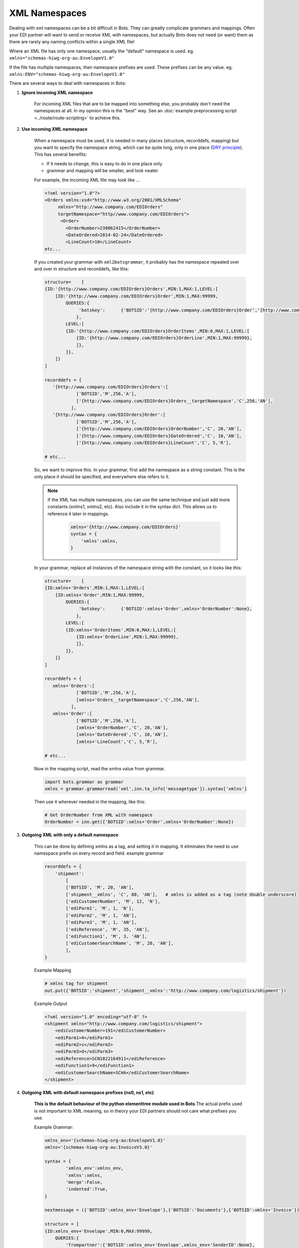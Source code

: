 XML Namespaces
==============

Dealing with xml namespaces can be a bit difficult in Bots. They can greatly complicate grammars and mappings. Often your EDI partner will want to send or receive XML with namespaces, but actually Bots does not need (or want) them as there are rarely any naming conflicts within a single XML file!

Where an XML file has only one namespace, usually the "default" namespace is used.
eg. ``xmlns="schemas-hiwg-org-au:EnvelopeV1.0"``

If the file has multiple namespaces, then namespace prefixes are used. These prefixes can be any value.
eg. ``xmlns:ENV="schemas-hiwg-org-au:EnvelopeV1.0"``

There are several ways to deal with namespaces in Bots:

#. **Ignore incoming XML namespace**

    For incoming XML files that are to be mapped into something else, you probably don't need the namespaces at all. 
    In my opinion this is the "best" way. 
    See an :doc:`example preprocessing script <../route/route-scripting>` to achieve this.

#. **Use incoming XML namespace**

    When a namespace must be used, it is needed in many places (structure, recorddefs, mapping) but you want to specify the namespace string, 
    which can be quite long, only in one place (`DRY principle <https://en.wikipedia.org/wiki/Don%27t_repeat_yourself>`_). This has several benefits:

    * If it needs to change, this is easy to do in one place only
    * grammar and mapping will be smaller, and look neater

    For example, the incoming XML file may look like ...

    .. code-block:: xml

        <?xml version="1.0"?>
        <Orders xmlns:xsd="http://www.w3.org/2001/XMLSchema"
             xmlns="http://www.company.com/EDIOrders"
             targetNamespace="http//www.company.com/EDIOrders">
              <Order>
                <OrderNumber>239062415</OrderNumber>
                <DateOrdered>2014-02-24</DateOrdered>
                <LineCount>10</LineCount>
        etc...
    
    If you created your grammar with ``xml2botsgrammar``, it probably has the namespace repeated over and over in structure and recorddefs, like this:

    .. code-block:: python

        structure=    [
        {ID:'{http://www.company.com/EDIOrders}Orders',MIN:1,MAX:1,LEVEL:[
            {ID:'{http://www.company.com/EDIOrders}Order',MIN:1,MAX:99999,
                QUERIES:{
                     'botskey':      {'BOTSID':'{http://www.company.com/EDIOrders}Order','{http://www.company.com/EDIOrders}OrderNumber':None},
                    },
                LEVEL:[
                {ID:'{http://www.company.com/EDIOrders}OrderItems',MIN:0,MAX:1,LEVEL:[
                    {ID:'{http://www.company.com/EDIOrders}OrderLine',MIN:1,MAX:99999},
                    ]},
                ]},
            ]}
        ]

        recorddefs = {
           '{http://www.company.com/EDIOrders}Orders':[
                    ['BOTSID','M',256,'A'],
                    ['{http://www.company.com/EDIOrders}Orders__targetNamespace','C',256,'AN'],
                  ],
           '{http://www.company.com/EDIOrders}Order':[
                    ['BOTSID','M',256,'A'],
                    ['{http://www.company.com/EDIOrders}OrderNumber','C', 20,'AN'],
                    ['{http://www.company.com/EDIOrders}DateOrdered','C', 10,'AN'],
                    ['{http://www.company.com/EDIOrders}LineCount','C', 5,'R'],

        # etc...

    So, we want to improve this. In your grammar, first add the namespace as a string constant. This is the only place it should be specified, and everywhere else refers to it.

    .. note:: 
        If the XML has multiple namespaces, you can use the same technique and just add more constants (xmlns1, xmlns2, etc). Also include it in the syntax dict. This allows us to reference it later in mappings.

         .. code-block:: python

            xmlns='{http://www.company.com/EDIOrders}'
            syntax = {
                'xmlns':xmlns,
            }
    
    In your grammar, replace all instances of the namespace string with the constant, so it looks like this:
    
    .. code-block:: python

        structure=    [
        {ID:xmlns+'Orders',MIN:1,MAX:1,LEVEL:[
            {ID:xmlns+'Order',MIN:1,MAX:99999,
                QUERIES:{
                     'botskey':      {'BOTSID':xmlns+'Order',xmlns+'OrderNumber':None},
                    },
                LEVEL:[
                {ID:xmlns+'OrderItems',MIN:0,MAX:1,LEVEL:[
                    {ID:xmlns+'OrderLine',MIN:1,MAX:99999},
                    ]},
                ]},
            ]}
        ]

        recorddefs = {
           xmlns+'Orders':[
                    ['BOTSID','M',256,'A'],
                    [xmlns+'Orders__targetNamespace','C',256,'AN'],
                  ],
           xmlns+'Order':[
                    ['BOTSID','M',256,'A'],
                    [xmlns+'OrderNumber','C', 20,'AN'],
                    [xmlns+'DateOrdered','C', 10,'AN'],
                    [xmlns+'LineCount','C', 5,'R'],

        # etc...

    Now in the mapping script, read the xmlns value from grammar.
    
    .. code-block:: python

        import bots.grammar as grammar
        xmlns = grammar.grammarread('xml',inn.ta_info['messagetype']).syntax['xmlns']
    
    Then use it wherever needed in the mapping, like this:

    .. code-block:: python

        # Get OrderNumber from XML with namespace
        OrderNumber = inn.get({'BOTSID':xmlns+'Order',xmlns+'OrderNumber':None})

#. **Outgoing XML with only a default namespace**

    This can be done by defining xmlns as a tag, and setting it in mapping. It eliminates the need to use namespace prefix on every record and field. example grammar

    .. code-block:: python

        recorddefs = {
            'shipment':
                [
                ['BOTSID', 'M', 20, 'AN'],
                ['shipment__xmlns', 'C', 80, 'AN'],   # xmlns is added as a tag (note double underscore)
                ['ediCustomerNumber', 'M', 12, 'N'],
                ['ediParm1', 'M', 1, 'N'],
                ['ediParm2', 'M', 1, 'AN'],
                ['ediParm3', 'M', 1, 'AN'],
                ['ediReference', 'M', 35, 'AN'],
                ['ediFunction1', 'M', 3, 'AN'],
                ['ediCustomerSearchName', 'M', 20, 'AN'],
                ],
        }

    Example Mapping

    .. code-block:: python

        # xmlns tag for shipment
        out.put({'BOTSID':'shipment','shipment__xmlns':'http://www.company.com/logistics/shipment'})

    Example Output

    .. code-block:: xml

        <?xml version="1.0" encoding="utf-8" ?>
        <shipment xmlns="http://www.company.com/logistics/shipment">
            <ediCustomerNumber>191</ediCustomerNumber>
            <ediParm1>4</ediParm1>
            <ediParm2>s</ediParm2>
            <ediParm3>d</ediParm3>
            <ediReference>SCN1022164911</ediReference>
            <ediFunction1>9</ediFunction1>
            <ediCustomerSearchName>SCHA</ediCustomerSearchName>
        </shipment>

#. **Outgoing XML with default namespace prefixes (ns0, ns1, etc)**

    **This is the default behaviour of the python elementtree module used in Bots**.The actual prefix used is not important to XML meaning, so in theory your EDI partners should not care what prefixes you use.

    Example Grammar:
    
    .. code-block:: python

        xmlns_env='{schemas-hiwg-org-au:EnvelopeV1.0}'
        xmlns='{schemas-hiwg-org-au:InvoiceV3.0}'

        syntax = {
                'xmlns_env':xmlns_env,
                'xmlns':xmlns,
                'merge':False,
                'indented':True,
        }

        nextmessage = ({'BOTSID':xmlns_env+'Envelope'},{'BOTSID':'Documents'},{'BOTSID':xmlns+'Invoice'})

        structure = [
        {ID:xmlns_env+'Envelope',MIN:0,MAX:99999,
            QUERIES:{
                'frompartner':{'BOTSID':xmlns_env+'Envelope',xmlns_env+'SenderID':None},
                'topartner':{'BOTSID':xmlns_env+'Envelope',xmlns_env+'RecipientID':None},
                },
            LEVEL:[
            {ID:'Documents',MIN:0,MAX:99999,LEVEL:[
                {ID:xmlns+'Invoice',MIN:0,MAX:99999,
                    QUERIES:{
                        'botskey':({'BOTSID':xmlns+'Invoice',xmlns+'DocumentNo':None}),
                        },
                    LEVEL:[
                    {ID:xmlns+'Supplier',MIN:0,MAX:99999},
                    {ID:xmlns+'Buyer',MIN:0,MAX:99999},
                    {ID:xmlns+'Delivery',MIN:0,MAX:99999},
                    {ID:xmlns+'Line',MIN:0,MAX:99999},
                    {ID:xmlns+'Trailer',MIN:0,MAX:99999},
                ]},
            ]},
        ]},
        ]

    Example Output

    .. code-block:: xml

        <?xml version="1.0" encoding="utf-8" ?>
        <ns0:Envelope xmlns:ns0="schemas-hiwg-org-au:EnvelopeV1.0" xmlns:ns1="schemas-hiwg-org-au:InvoiceV3.0">
            <ns0:SenderID>sender</ns0:SenderID>
            <ns0:RecipientID>recipient</ns0:RecipientID>
            <ns0:DocumentCount>1</ns0:DocumentCount>
            <Documents>
                <ns1:Invoice>
                    <ns1:TradingPartnerID>ID1</ns1:TradingPartnerID>
                    <ns1:MessageType>INVOIC</ns1:MessageType>
                    <ns1:VersionControlNo>3.0</ns1:VersionControlNo>
                    <ns1:DocumentType>TAX INVOICE</ns1:DocumentType>

#. **Outgoing XML with specific namespace prefixes**

    Your EDI partner may request a specific namespace prefix be used; This is technically un-necessary and bad design, but they may insist on it anyway!

    Example Grammar

    .. code-block:: python

        xmlns_env='{schemas-hiwg-org-au:EnvelopeV1.0}'
        xmlns='{schemas-hiwg-org-au:InvoiceV3.0}'

        syntax = {
                'xmlns_env':xmlns_env,
                'xmlns':xmlns,
                'namespace_prefixes':[('ENV',xmlns_env.strip('{}')),('INV',xmlns.strip('{}'))], # use ENV, INV instead of ns0, ns1
                'merge':False,
                'indented':True,
        }

        structure = [
        {ID:xmlns_env+'Envelope',MIN:0,MAX:99999,
            QUERIES:{
                'frompartner':{'BOTSID':xmlns_env+'Envelope',xmlns_env+'SenderID':None},
                'topartner':{'BOTSID':xmlns_env+'Envelope',xmlns_env+'RecipientID':None},
                },
            LEVEL:[
            {ID:'Documents',MIN:0,MAX:99999,LEVEL:[
                {ID:xmlns+'Invoice',MIN:0,MAX:99999,
                    QUERIES:{
                        'botskey':({'BOTSID':xmlns+'Invoice',xmlns+'DocumentNo':None}),
                        },
                    LEVEL:[
                    {ID:xmlns+'Supplier',MIN:0,MAX:99999},
                    {ID:xmlns+'Buyer',MIN:0,MAX:99999},
                    {ID:xmlns+'Delivery',MIN:0,MAX:99999},
                    {ID:xmlns+'Line',MIN:0,MAX:99999},
                    {ID:xmlns+'Trailer',MIN:0,MAX:99999},
                ]},
            ]},
        ]},
        ]

    Example Output
 
    .. code-block:: xml

        <?xml version="1.0" encoding="utf-8" ?>
        <ENV:Envelope xmlns:ENV="schemas-hiwg-org-au:EnvelopeV1.0" xmlns:INV="schemas-hiwg-org-au:InvoiceV3.0">
            <ENV:SenderID>sender</ENV:SenderID>
            <ENV:RecipientID>recipient</ENV:RecipientID>
            <ENV:DocumentCount>1</ENV:DocumentCount>
            <Documents>
                <INV:Invoice>
                    <INV:TradingPartnerID>ID1</INV:TradingPartnerID>
                    <INV:MessageType>INVOIC</INV:MessageType>
                    <INV:VersionControlNo>3.0</INV:VersionControlNo>
                    <INV:DocumentType>TAX INVOICE</INV:DocumentType>

